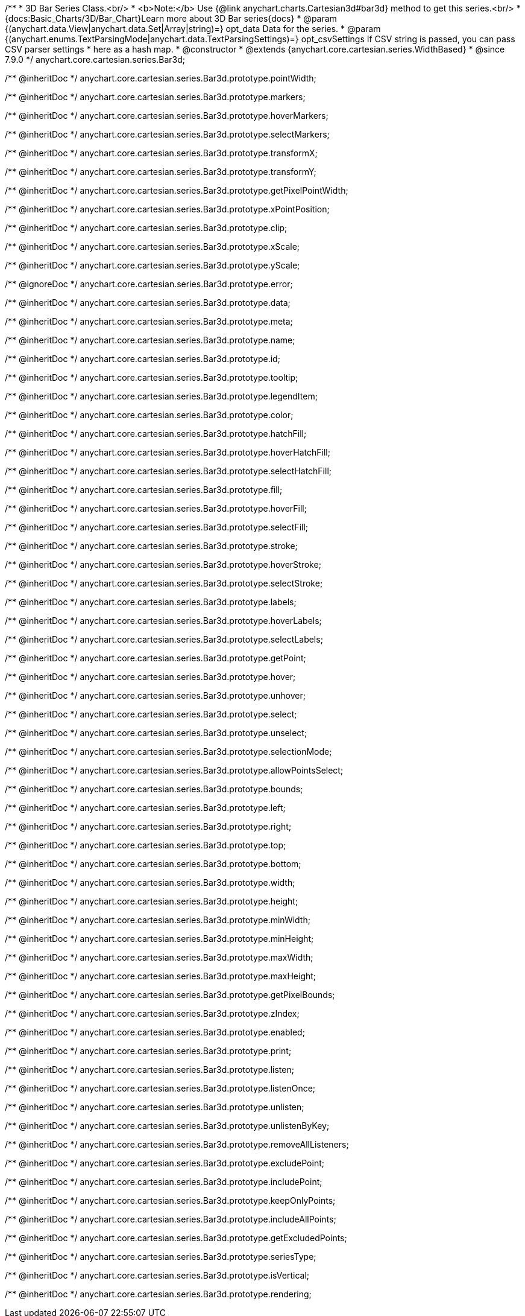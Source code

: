 /**
 * 3D Bar Series Class.<br/>
 * <b>Note:</b> Use {@link anychart.charts.Cartesian3d#bar3d} method to get this series.<br/>
 * {docs:Basic_Charts/3D/Bar_Chart}Learn more about 3D Bar series{docs}
 * @param {(anychart.data.View|anychart.data.Set|Array|string)=} opt_data Data for the series.
 * @param {(anychart.enums.TextParsingMode|anychart.data.TextParsingSettings)=} opt_csvSettings If CSV string is passed, you can pass CSV parser settings
 *    here as a hash map.
 * @constructor
 * @extends {anychart.core.cartesian.series.WidthBased}
 * @since 7.9.0
 */
anychart.core.cartesian.series.Bar3d;

/** @inheritDoc */
anychart.core.cartesian.series.Bar3d.prototype.pointWidth;

/** @inheritDoc */
anychart.core.cartesian.series.Bar3d.prototype.markers;

/** @inheritDoc */
anychart.core.cartesian.series.Bar3d.prototype.hoverMarkers;

/** @inheritDoc */
anychart.core.cartesian.series.Bar3d.prototype.selectMarkers;

/** @inheritDoc */
anychart.core.cartesian.series.Bar3d.prototype.transformX;

/** @inheritDoc */
anychart.core.cartesian.series.Bar3d.prototype.transformY;

/** @inheritDoc */
anychart.core.cartesian.series.Bar3d.prototype.getPixelPointWidth;

/** @inheritDoc */
anychart.core.cartesian.series.Bar3d.prototype.xPointPosition;

/** @inheritDoc */
anychart.core.cartesian.series.Bar3d.prototype.clip;

/** @inheritDoc */
anychart.core.cartesian.series.Bar3d.prototype.xScale;

/** @inheritDoc */
anychart.core.cartesian.series.Bar3d.prototype.yScale;

/** @ignoreDoc */
anychart.core.cartesian.series.Bar3d.prototype.error;

/** @inheritDoc */
anychart.core.cartesian.series.Bar3d.prototype.data;

/** @inheritDoc */
anychart.core.cartesian.series.Bar3d.prototype.meta;

/** @inheritDoc */
anychart.core.cartesian.series.Bar3d.prototype.name;

/** @inheritDoc */
anychart.core.cartesian.series.Bar3d.prototype.id;

/** @inheritDoc */
anychart.core.cartesian.series.Bar3d.prototype.tooltip;

/** @inheritDoc */
anychart.core.cartesian.series.Bar3d.prototype.legendItem;

/** @inheritDoc */
anychart.core.cartesian.series.Bar3d.prototype.color;

/** @inheritDoc */
anychart.core.cartesian.series.Bar3d.prototype.hatchFill;

/** @inheritDoc */
anychart.core.cartesian.series.Bar3d.prototype.hoverHatchFill;

/** @inheritDoc */
anychart.core.cartesian.series.Bar3d.prototype.selectHatchFill;

/** @inheritDoc */
anychart.core.cartesian.series.Bar3d.prototype.fill;

/** @inheritDoc */
anychart.core.cartesian.series.Bar3d.prototype.hoverFill;

/** @inheritDoc */
anychart.core.cartesian.series.Bar3d.prototype.selectFill;

/** @inheritDoc */
anychart.core.cartesian.series.Bar3d.prototype.stroke;

/** @inheritDoc */
anychart.core.cartesian.series.Bar3d.prototype.hoverStroke;

/** @inheritDoc */
anychart.core.cartesian.series.Bar3d.prototype.selectStroke;

/** @inheritDoc */
anychart.core.cartesian.series.Bar3d.prototype.labels;

/** @inheritDoc */
anychart.core.cartesian.series.Bar3d.prototype.hoverLabels;

/** @inheritDoc */
anychart.core.cartesian.series.Bar3d.prototype.selectLabels;

/** @inheritDoc */
anychart.core.cartesian.series.Bar3d.prototype.getPoint;

/** @inheritDoc */
anychart.core.cartesian.series.Bar3d.prototype.hover;

/** @inheritDoc */
anychart.core.cartesian.series.Bar3d.prototype.unhover;

/** @inheritDoc */
anychart.core.cartesian.series.Bar3d.prototype.select;

/** @inheritDoc */
anychart.core.cartesian.series.Bar3d.prototype.unselect;

/** @inheritDoc */
anychart.core.cartesian.series.Bar3d.prototype.selectionMode;

/** @inheritDoc */
anychart.core.cartesian.series.Bar3d.prototype.allowPointsSelect;

/** @inheritDoc */
anychart.core.cartesian.series.Bar3d.prototype.bounds;

/** @inheritDoc */
anychart.core.cartesian.series.Bar3d.prototype.left;

/** @inheritDoc */
anychart.core.cartesian.series.Bar3d.prototype.right;

/** @inheritDoc */
anychart.core.cartesian.series.Bar3d.prototype.top;

/** @inheritDoc */
anychart.core.cartesian.series.Bar3d.prototype.bottom;

/** @inheritDoc */
anychart.core.cartesian.series.Bar3d.prototype.width;

/** @inheritDoc */
anychart.core.cartesian.series.Bar3d.prototype.height;

/** @inheritDoc */
anychart.core.cartesian.series.Bar3d.prototype.minWidth;

/** @inheritDoc */
anychart.core.cartesian.series.Bar3d.prototype.minHeight;

/** @inheritDoc */
anychart.core.cartesian.series.Bar3d.prototype.maxWidth;

/** @inheritDoc */
anychart.core.cartesian.series.Bar3d.prototype.maxHeight;

/** @inheritDoc */
anychart.core.cartesian.series.Bar3d.prototype.getPixelBounds;

/** @inheritDoc */
anychart.core.cartesian.series.Bar3d.prototype.zIndex;

/** @inheritDoc */
anychart.core.cartesian.series.Bar3d.prototype.enabled;

/** @inheritDoc */
anychart.core.cartesian.series.Bar3d.prototype.print;

/** @inheritDoc */
anychart.core.cartesian.series.Bar3d.prototype.listen;

/** @inheritDoc */
anychart.core.cartesian.series.Bar3d.prototype.listenOnce;

/** @inheritDoc */
anychart.core.cartesian.series.Bar3d.prototype.unlisten;

/** @inheritDoc */
anychart.core.cartesian.series.Bar3d.prototype.unlistenByKey;

/** @inheritDoc */
anychart.core.cartesian.series.Bar3d.prototype.removeAllListeners;

/** @inheritDoc */
anychart.core.cartesian.series.Bar3d.prototype.excludePoint;

/** @inheritDoc */
anychart.core.cartesian.series.Bar3d.prototype.includePoint;

/** @inheritDoc */
anychart.core.cartesian.series.Bar3d.prototype.keepOnlyPoints;

/** @inheritDoc */
anychart.core.cartesian.series.Bar3d.prototype.includeAllPoints;

/** @inheritDoc */
anychart.core.cartesian.series.Bar3d.prototype.getExcludedPoints;

/** @inheritDoc */
anychart.core.cartesian.series.Bar3d.prototype.seriesType;

/** @inheritDoc */
anychart.core.cartesian.series.Bar3d.prototype.isVertical;

/** @inheritDoc */
anychart.core.cartesian.series.Bar3d.prototype.rendering;